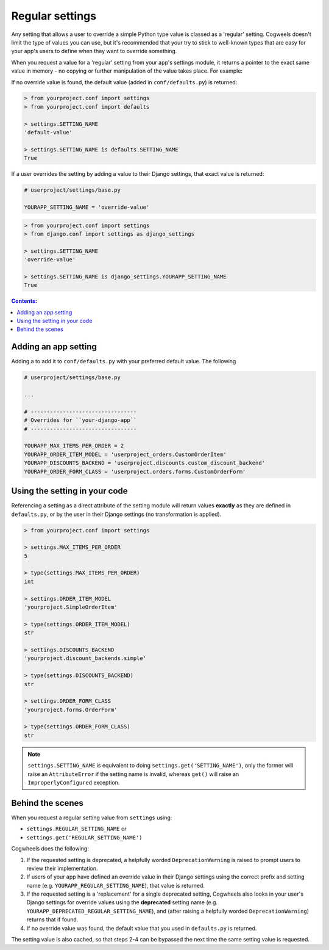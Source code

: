 ================
Regular settings
================

Any setting that allows a user to override a simple Python type value is classed as a 'regular' setting. Cogweels doesn't limit the type of values you can use, but it's recommended that your try to stick to well-known types that are easy for your app's users to define when they want to override something.

When you request a value for a 'regular' setting from your app's settings module, it returns a pointer to the exact same value in memory - no copying or further manipulation of the value takes place. For example:

If no override value is found, the default value (added in ``conf/defaults.py``) is returned:

.. code-block:: console

    > from yourproject.conf import settings
    > from yourproject.conf import defaults

    > settings.SETTING_NAME
    'default-value'

    > settings.SETTING_NAME is defaults.SETTING_NAME
    True

If a user overrides the setting by adding a value to their Django settings, that exact value is returned:

.. code-block:: python
    
    # userproject/settings/base.py

    YOURAPP_SETTING_NAME = 'override-value'

.. code-block:: console

    > from yourproject.conf import settings
    > from django.conf import settings as django_settings

    > settings.SETTING_NAME
    'override-value'

    > settings.SETTING_NAME is django_settings.YOURAPP_SETTING_NAME
    True





.. contents:: Contents:
    :local:
    :depth: 1


.. _regular_setting_definition:

Adding an app setting
=====================

Adding a to add it to ``conf/defaults.py`` with your preferred default value. The following 

.. code-block:: python
    :caption: yourapp/conf/defaults.py
    
    ITEM_LABEL = "Item"

    MAX_ITEMS_PER_ORDER = 3

    SEND_DISPATCH_EMAILS = True

    STUFF_ROBOTS_SAY = [
        "Beep",
        "Boop",
        "Bleeeep",
        "Prepare for extermination!",
    ]

    APP_FONTAWESOME_ICONS = {
        'alert': 'fa-bell',
        'celebration': 'fa-cake',
        'fast': 'fa-bolt',
    }

    OPTION_FIELD_CHOICES = (
        ('one', 'Option one'),
        ('two', 'Option two'),
        ('three', 'Option three'),
    )


.. code-block:: python

    # userproject/settings/base.py

    ...

    # ---------------------------------
    # Overrides for ``your-django-app``
    # ---------------------------------

    YOURAPP_MAX_ITEMS_PER_ORDER = 2
    YOURAPP_ORDER_ITEM_MODEL = 'userproject_orders.CustomOrderItem'
    YOURAPP_DISCOUNTS_BACKEND = 'userproject.discounts.custom_discount_backend'
    YOURAPP_ORDER_FORM_CLASS = 'userproject.orders.forms.CustomOrderForm'


.. _regular_setting_access:

Using the setting in your code
==============================

Referencing a setting as a direct attribute of the setting module will return values **exactly** as they are defined in ``defaults.py``, or by the user in their Django settings (no transformation is applied).

.. code-block:: console

    > from yourproject.conf import settings

    > settings.MAX_ITEMS_PER_ORDER
    5

    > type(settings.MAX_ITEMS_PER_ORDER)
    int

    > settings.ORDER_ITEM_MODEL
    'yourproject.SimpleOrderItem'

    > type(settings.ORDER_ITEM_MODEL)
    str

    > settings.DISCOUNTS_BACKEND
    'yourproject.discount_backends.simple'

    > type(settings.DISCOUNTS_BACKEND)
    str

    > settings.ORDER_FORM_CLASS
    'yourproject.forms.OrderForm'

    > type(settings.ORDER_FORM_CLASS)
    str

.. NOTE ::
    ``settings.SETTING_NAME`` is equivalent to doing ``settings.get('SETTING_NAME')``, only the former will raise an ``AttributeError`` if the setting name is invalid, whereas ``get()`` will raise an ``ImproperlyConfigured`` exception.


.. _regular_setting_process:

Behind the scenes
=================

When you request a regular setting value from ``settings`` using:

- ``settings.REGULAR_SETTING_NAME`` or
- ``settings.get('REGULAR_SETTING_NAME')``

Cogwheels does the following:

1.  If the requested setting is deprecated, a helpfully worded ``DeprecationWarning`` is raised to prompt users to review their implementation.
2.  If users of your app have defined an override value in their Django settings using the correct prefix and setting name (e.g. ``YOURAPP_REGULAR_SETTING_NAME``), that value is returned.
3.  If the requested setting is a 'replacement' for a single deprecated setting, Cogwheels also looks in your user's Django settings for override values using the **deprecated** setting name (e.g. ``YOURAPP_DEPRECATED_REGULAR_SETTING_NAME``), and (after raising a helpfully worded ``DeprecationWarning``) returns that if found. 
4.  If no override value was found, the default value that you used in ``defaults.py`` is returned.

The setting value is also cached, so that steps 2-4 can be bypassed the next time the same setting value is requested.
